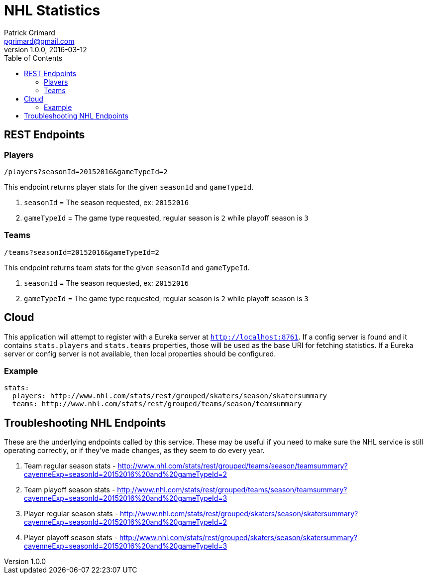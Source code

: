 = NHL Statistics
Patrick Grimard <pgrimard@gmail.com>
v1.0.0, 2016-03-12
:toc:
:imagesdir: assets/images
:homepage: http://patrickgrimard.com

== REST Endpoints

=== Players

[source]
----
/players?seasonId=20152016&gameTypeId=2
----

This endpoint returns player stats for the given `seasonId` and `gameTypeId`.

1. `seasonId` = The season requested, ex: `20152016`
2. `gameTypeId` = The game type requested, regular season is `2` while playoff season is `3`

=== Teams

[source]
----
/teams?seasonId=20152016&gameTypeId=2
----

This endpoint returns team stats for the given `seasonId` and `gameTypeId`.

1. `seasonId` = The season requested, ex: `20152016`
2. `gameTypeId` = The game type requested, regular season is `2` while playoff season is `3`

== Cloud

This application will attempt to register with a Eureka server at `http://localhost:8761`.  If a config server is
found and it contains `stats.players` and `stats.teams` properties, those will be used as the base URI for fetching
statistics.  If a Eureka server or config server is not available, then local properties should be configured.

=== Example

[source]
----
stats:
  players: http://www.nhl.com/stats/rest/grouped/skaters/season/skatersummary
  teams: http://www.nhl.com/stats/rest/grouped/teams/season/teamsummary
----


== Troubleshooting NHL Endpoints

These are the underlying endpoints called by this service.  These may be useful if you need to make sure the NHL service
is still operating correctly, or if they've made changes, as they seem to do every year.

1. Team regular season stats - http://www.nhl.com/stats/rest/grouped/teams/season/teamsummary?cayenneExp=seasonId=20152016%20and%20gameTypeId=2
2. Team playoff season stats - http://www.nhl.com/stats/rest/grouped/teams/season/teamsummary?cayenneExp=seasonId=20152016%20and%20gameTypeId=3
3. Player regular season stats - http://www.nhl.com/stats/rest/grouped/skaters/season/skatersummary?cayenneExp=seasonId=20152016%20and%20gameTypeId=2
4. Player playoff season stats - http://www.nhl.com/stats/rest/grouped/skaters/season/skatersummary?cayenneExp=seasonId=20152016%20and%20gameTypeId=3
